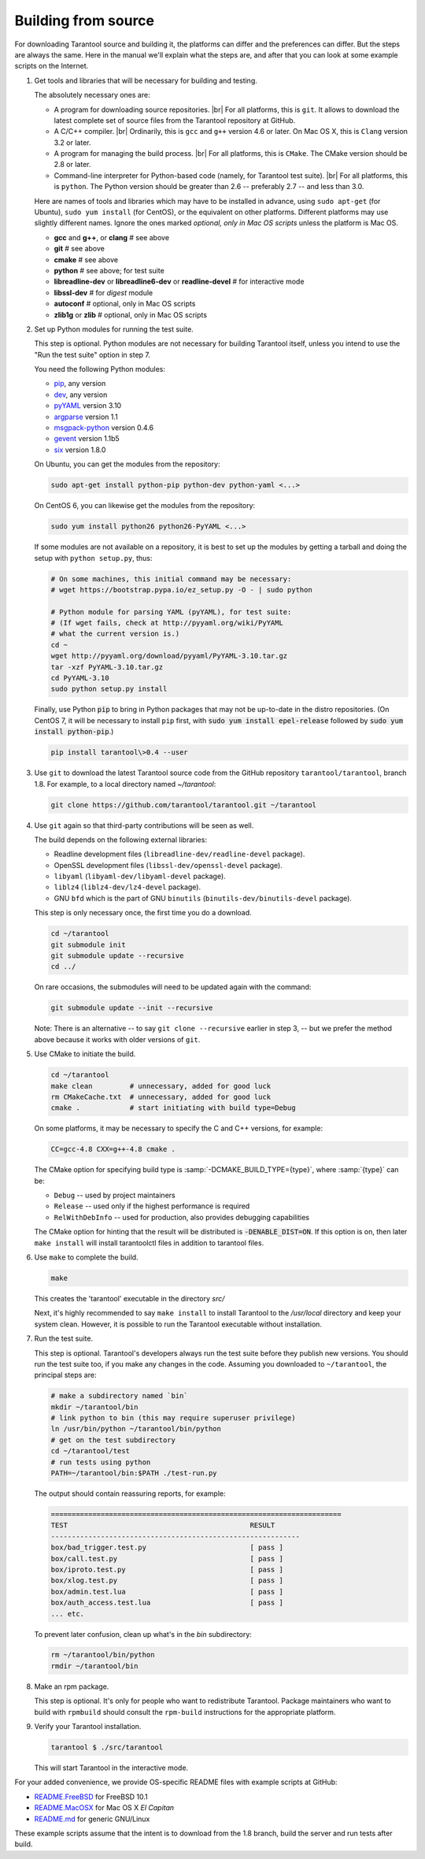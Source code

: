 .. _building_from_source:

-------------------------------------------------------------------------------
                             Building from source
-------------------------------------------------------------------------------

For downloading Tarantool source and building it, the platforms can differ and the
preferences can differ. But the steps are always the same. Here in the manual we'll
explain what the steps are, and after that you can look at some example scripts
on the Internet.

1. Get tools and libraries that will be necessary for building
   and testing.

   The absolutely necessary ones are:

   * A program for downloading source repositories. |br|
     For all platforms, this is ``git``. It allows to download the latest
     complete set of source files from the Tarantool repository at GitHub.

   * A C/C++ compiler. |br| Ordinarily, this is ``gcc`` and ``g++`` version
     4.6 or later. On Mac OS X, this is ``Clang`` version 3.2 or later.

   * A program for managing the build process. |br| For all platforms, this is
     ``CMake``. The CMake version should be 2.8 or later.

   * Command-line interpreter for Python-based code (namely, for Tarantool test
     suite). |br| For all platforms, this is ``python``. The Python version
     should be greater than 2.6 -- preferably 2.7 -- and less than 3.0.

   Here are names of tools and libraries which may have to be installed in advance,
   using ``sudo apt-get`` (for Ubuntu), ``sudo yum install`` (for CentOS), or the
   equivalent on other platforms. Different platforms may use slightly different
   names. Ignore the ones marked `optional, only in Mac OS scripts`
   unless the platform is Mac OS.

   * **gcc** and **g++**, or **clang**        # see above
   * **git**                                  # see above
   * **cmake**                                # see above
   * **python**                               # see above; for test suite
   * **libreadline-dev** or **libreadline6-dev** or **readline-devel**  # for interactive mode
   * **libssl-dev**                           # for `digest` module
   * **autoconf**                             # optional, only in Mac OS scripts
   * **zlib1g** or **zlib**                   # optional, only in Mac OS scripts

2. Set up Python modules for running the test suite.

   This step is optional. Python modules are not necessary for building Tarantool
   itself, unless you intend to use the "Run the test suite" option in step 7.

   You need the following Python modules:

   * `pip <https://pypi.python.org/pypi/pip>`_, any version
   * `dev <https://pypi.python.org/pypi/dev>`_, any version
   * `pyYAML <https://pypi.python.org/pypi/PyYAML>`_ version 3.10
   * `argparse <https://pypi.python.org/pypi/argparse>`_ version 1.1
   * `msgpack-python <https://pypi.python.org/pypi/msgpack-python>`_ version 0.4.6
   * `gevent <https://pypi.python.org/pypi/gevent>`_ version 1.1b5
   * `six <https://pypi.python.org/pypi/six>`_ version 1.8.0

   On Ubuntu, you can get the modules from the repository:

   .. code-block:: bash

     sudo apt-get install python-pip python-dev python-yaml <...>

   On CentOS 6, you can likewise get the modules from the repository:

   .. code-block:: bash

     sudo yum install python26 python26-PyYAML <...>

   If some modules are not available on a repository,
   it is best to set up the modules by getting a tarball and
   doing the setup with ``python setup.py``, thus:

   .. code-block:: bash

     # On some machines, this initial command may be necessary:
     # wget https://bootstrap.pypa.io/ez_setup.py -O - | sudo python

     # Python module for parsing YAML (pyYAML), for test suite:
     # (If wget fails, check at http://pyyaml.org/wiki/PyYAML
     # what the current version is.)
     cd ~
     wget http://pyyaml.org/download/pyyaml/PyYAML-3.10.tar.gz
     tar -xzf PyYAML-3.10.tar.gz
     cd PyYAML-3.10
     sudo python setup.py install

   Finally, use Python :code:`pip` to bring in Python packages
   that may not be up-to-date in the distro repositories.
   (On CentOS 7, it will be necessary to install ``pip`` first,
   with :code:`sudo yum install epel-release` followed by
   :code:`sudo yum install python-pip`.)

   .. code-block:: bash

     pip install tarantool\>0.4 --user

3. Use ``git`` to download the latest Tarantool source code from the
   GitHub repository ``tarantool/tarantool``, branch 1.8. For example, to a
   local directory named `~/tarantool`:

   .. code-block:: bash

     git clone https://github.com/tarantool/tarantool.git ~/tarantool

4. Use ``git`` again so that third-party contributions will be seen as well.

   The build depends on the following external libraries:

   * Readline development files (``libreadline-dev/readline-devel`` package).
   * OpenSSL development files (``libssl-dev/openssl-devel`` package).
   * ``libyaml`` (``libyaml-dev/libyaml-devel`` package).
   * ``liblz4`` (``liblz4-dev/lz4-devel`` package).
   * GNU ``bfd`` which is the part of GNU ``binutils``
     (``binutils-dev/binutils-devel`` package).

   This step is only necessary once, the first time you do a download.

   .. code-block:: bash

     cd ~/tarantool
     git submodule init
     git submodule update --recursive
     cd ../

   On rare occasions, the submodules will need to be updated again with the
   command:

   .. code-block:: bash

     git submodule update --init --recursive

   Note: There is an alternative -- to say ``git clone --recursive`` earlier in
   step 3, -- but we prefer the method above because it works with older
   versions of ``git``.

5. Use CMake to initiate the build.

   .. code-block:: bash

     cd ~/tarantool
     make clean         # unnecessary, added for good luck
     rm CMakeCache.txt  # unnecessary, added for good luck
     cmake .            # start initiating with build type=Debug

   On some platforms, it may be necessary to specify the C and C++ versions,
   for example:

   .. code-block:: bash

     CC=gcc-4.8 CXX=g++-4.8 cmake .

   The CMake option for specifying build type is :samp:`-DCMAKE_BUILD_TYPE={type}`,
   where :samp:`{type}` can be:

   * ``Debug`` -- used by project maintainers
   * ``Release`` -- used only if the highest performance is required
   * ``RelWithDebInfo`` -- used for production, also provides debugging capabilities

   The CMake option for hinting that the result will be distributed is
   :code:`-DENABLE_DIST=ON`. If this option is on, then later ``make install``
   will install tarantoolctl files in addition to tarantool files.

6. Use ``make`` to complete the build.

   .. code-block:: bash

     make

   This creates the 'tarantool' executable in the directory `src/`

   Next, it's highly recommended to say ``make install`` to install Tarantool to
   the `/usr/local` directory and keep your system clean. However, it is
   possible to run the Tarantool executable without installation.

7. Run the test suite.

   This step is optional. Tarantool's developers always run the test suite
   before they publish new versions. You should run the test suite too, if you
   make any changes in the code. Assuming you downloaded to ``~/tarantool``, the
   principal steps are:

   .. code-block:: bash

     # make a subdirectory named `bin`
     mkdir ~/tarantool/bin
     # link python to bin (this may require superuser privilege)
     ln /usr/bin/python ~/tarantool/bin/python
     # get on the test subdirectory
     cd ~/tarantool/test
     # run tests using python
     PATH=~/tarantool/bin:$PATH ./test-run.py

   The output should contain reassuring reports, for example:

   .. code-block:: bash

     ======================================================================
     TEST                                            RESULT
     ------------------------------------------------------------
     box/bad_trigger.test.py                         [ pass ]
     box/call.test.py                                [ pass ]
     box/iproto.test.py                              [ pass ]
     box/xlog.test.py                                [ pass ]
     box/admin.test.lua                              [ pass ]
     box/auth_access.test.lua                        [ pass ]
     ... etc.

   To prevent later confusion, clean up what's in the `bin` subdirectory:

   .. code-block:: bash

     rm ~/tarantool/bin/python
     rmdir ~/tarantool/bin

8. Make an rpm package.

   This step is optional. It's only for people who want to redistribute
   Tarantool. Package maintainers who want to build with ``rpmbuild`` should
   consult the ``rpm-build`` instructions for the appropriate platform.

9. Verify your Tarantool installation.

   .. code-block:: bash

     tarantool $ ./src/tarantool

   This will start Tarantool in the interactive mode.

For your added convenience, we provide OS-specific README files with example
scripts at GitHub:

* `README.FreeBSD <https://github.com/tarantool/tarantool/blob/1.8/README.FreeBSD>`_ for FreeBSD 10.1

* `README.MacOSX <https://github.com/tarantool/tarantool/blob/1.8/README.MacOSX>`_ for Mac OS X `El Capitan`

* `README.md <https://github.com/tarantool/tarantool/blob/1.8/README.md>`_ for generic GNU/Linux

These example scripts assume that the intent is to download from the 1.8
branch, build the server and run tests after build.
